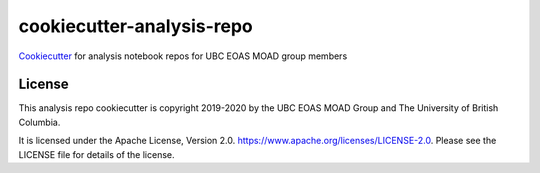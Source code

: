 **************************
cookiecutter-analysis-repo
**************************

.. image:: https://img.shields.io/badge/license-Apache%202-cb2533.svg
    :target: https://www.apache.org/licenses/LICENSE-2.0
    :alt: Licensed under the Apache License, Version 2.0

`Cookiecutter`_ for analysis notebook repos for UBC EOAS MOAD group members

.. _Cookiecutter: https://github.com/audreyr/cookiecutter


License
=======

.. image:: https://img.shields.io/badge/license-Apache%202-cb2533.svg
    :target: https://www.apache.org/licenses/LICENSE-2.0
    :alt: Licensed under the Apache License, Version 2.0

This analysis repo cookiecutter is copyright 2019-2020 by the UBC EOAS MOAD Group
and The University of British Columbia.

It is licensed under the Apache License, Version 2.0.
https://www.apache.org/licenses/LICENSE-2.0.
Please see the LICENSE file for details of the license.
